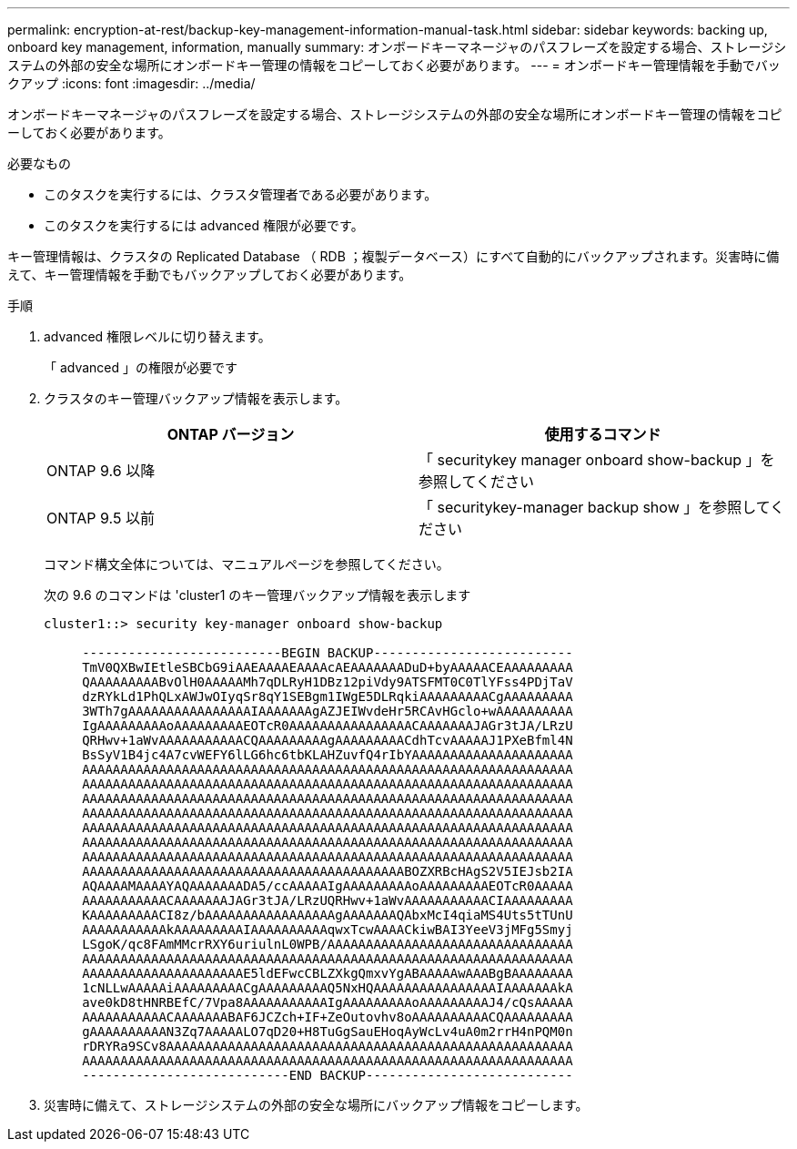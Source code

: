 ---
permalink: encryption-at-rest/backup-key-management-information-manual-task.html 
sidebar: sidebar 
keywords: backing up, onboard key management, information, manually 
summary: オンボードキーマネージャのパスフレーズを設定する場合、ストレージシステムの外部の安全な場所にオンボードキー管理の情報をコピーしておく必要があります。 
---
= オンボードキー管理情報を手動でバックアップ
:icons: font
:imagesdir: ../media/


[role="lead"]
オンボードキーマネージャのパスフレーズを設定する場合、ストレージシステムの外部の安全な場所にオンボードキー管理の情報をコピーしておく必要があります。

.必要なもの
* このタスクを実行するには、クラスタ管理者である必要があります。
* このタスクを実行するには advanced 権限が必要です。


キー管理情報は、クラスタの Replicated Database （ RDB ；複製データベース）にすべて自動的にバックアップされます。災害時に備えて、キー管理情報を手動でもバックアップしておく必要があります。

.手順
. advanced 権限レベルに切り替えます。
+
「 advanced 」の権限が必要です

. クラスタのキー管理バックアップ情報を表示します。
+
|===
| ONTAP バージョン | 使用するコマンド 


 a| 
ONTAP 9.6 以降
 a| 
「 securitykey manager onboard show-backup 」を参照してください



 a| 
ONTAP 9.5 以前
 a| 
「 securitykey-manager backup show 」を参照してください

|===
+
コマンド構文全体については、マニュアルページを参照してください。

+
次の 9.6 のコマンドは 'cluster1 のキー管理バックアップ情報を表示します

+
[listing]
----
cluster1::> security key-manager onboard show-backup

     --------------------------BEGIN BACKUP--------------------------
     TmV0QXBwIEtleSBCbG9iAAEAAAAEAAAAcAEAAAAAAADuD+byAAAAACEAAAAAAAAA
     QAAAAAAAAABvOlH0AAAAAMh7qDLRyH1DBz12piVdy9ATSFMT0C0TlYFss4PDjTaV
     dzRYkLd1PhQLxAWJwOIyqSr8qY1SEBgm1IWgE5DLRqkiAAAAAAAAACgAAAAAAAAA
     3WTh7gAAAAAAAAAAAAAAAAIAAAAAAAgAZJEIWvdeHr5RCAvHGclo+wAAAAAAAAAA
     IgAAAAAAAAAoAAAAAAAAAEOTcR0AAAAAAAAAAAAAAAACAAAAAAAJAGr3tJA/LRzU
     QRHwv+1aWvAAAAAAAAAAACQAAAAAAAAAgAAAAAAAAACdhTcvAAAAAJ1PXeBfml4N
     BsSyV1B4jc4A7cvWEFY6lLG6hc6tbKLAHZuvfQ4rIbYAAAAAAAAAAAAAAAAAAAAA
     AAAAAAAAAAAAAAAAAAAAAAAAAAAAAAAAAAAAAAAAAAAAAAAAAAAAAAAAAAAAAAAA
     AAAAAAAAAAAAAAAAAAAAAAAAAAAAAAAAAAAAAAAAAAAAAAAAAAAAAAAAAAAAAAAA
     AAAAAAAAAAAAAAAAAAAAAAAAAAAAAAAAAAAAAAAAAAAAAAAAAAAAAAAAAAAAAAAA
     AAAAAAAAAAAAAAAAAAAAAAAAAAAAAAAAAAAAAAAAAAAAAAAAAAAAAAAAAAAAAAAA
     AAAAAAAAAAAAAAAAAAAAAAAAAAAAAAAAAAAAAAAAAAAAAAAAAAAAAAAAAAAAAAAA
     AAAAAAAAAAAAAAAAAAAAAAAAAAAAAAAAAAAAAAAAAAAAAAAAAAAAAAAAAAAAAAAA
     AAAAAAAAAAAAAAAAAAAAAAAAAAAAAAAAAAAAAAAAAAAAAAAAAAAAAAAAAAAAAAAA
     AAAAAAAAAAAAAAAAAAAAAAAAAAAAAAAAAAAAAAAAAABOZXRBcHAgS2V5IEJsb2IA
     AQAAAAMAAAAYAQAAAAAAADA5/ccAAAAAIgAAAAAAAAAoAAAAAAAAAEOTcR0AAAAA
     AAAAAAAAAAACAAAAAAAJAGr3tJA/LRzUQRHwv+1aWvAAAAAAAAAAACIAAAAAAAAA
     KAAAAAAAAACI8z/bAAAAAAAAAAAAAAAAAgAAAAAAAQAbxMcI4qiaMS4Uts5tTUnU
     AAAAAAAAAAAkAAAAAAAAAIAAAAAAAAAAqwxTcwAAAACkiwBAI3YeeV3jMFg5Smyj
     LSgoK/qc8FAmMMcrRXY6uriulnL0WPB/AAAAAAAAAAAAAAAAAAAAAAAAAAAAAAAA
     AAAAAAAAAAAAAAAAAAAAAAAAAAAAAAAAAAAAAAAAAAAAAAAAAAAAAAAAAAAAAAAA
     AAAAAAAAAAAAAAAAAAAAAE5ldEFwcCBLZXkgQmxvYgABAAAAAwAAABgBAAAAAAAA
     1cNLLwAAAAAiAAAAAAAAACgAAAAAAAAAQ5NxHQAAAAAAAAAAAAAAAAIAAAAAAAkA
     ave0kD8tHNRBEfC/7Vpa8AAAAAAAAAAAIgAAAAAAAAAoAAAAAAAAAJ4/cQsAAAAA
     AAAAAAAAAAACAAAAAAABAF6JCZch+IF+ZeOutovhv8oAAAAAAAAAACQAAAAAAAAA
     gAAAAAAAAAAN3Zq7AAAAALO7qD20+H8TuGgSauEHoqAyWcLv4uA0m2rrH4nPQM0n
     rDRYRa9SCv8AAAAAAAAAAAAAAAAAAAAAAAAAAAAAAAAAAAAAAAAAAAAAAAAAAAAA
     AAAAAAAAAAAAAAAAAAAAAAAAAAAAAAAAAAAAAAAAAAAAAAAAAAAAAAAAAAAAAAAA
     ---------------------------END BACKUP---------------------------
----
. 災害時に備えて、ストレージシステムの外部の安全な場所にバックアップ情報をコピーします。

